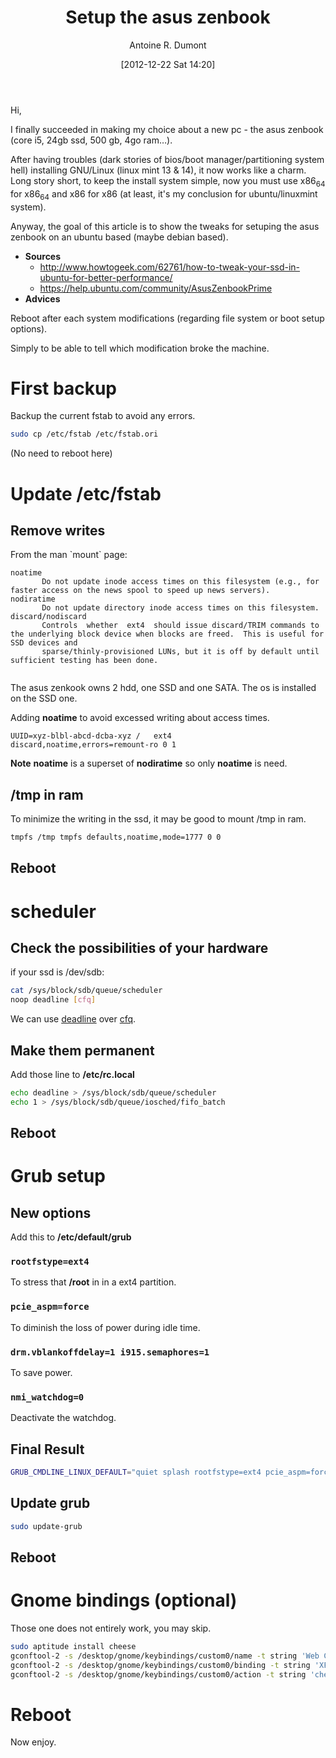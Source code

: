#+BLOG: tony-blog
#+POSTID: 517
#+DATE: [2012-12-22 Sat 14:20]
#+TITLE: Setup the asus zenbook
#+AUTHOR: Antoine R. Dumont
#+OPTIONS:
#+TAGS: setup GNU/Linux asus zenbook
#+CATEGORY: install/setup
#+DESCRIPTION: Small steps to setup my asus zenbook

Hi,

I finally succeeded in making my choice about a new pc - the asus zenbook (core i5, 24gb ssd, 500 gb, 4go ram...).

After having troubles (dark stories of bios/boot manager/partitioning system hell) installing GNU/Linux (linux mint 13 & 14), it now works like a charm.
Long story short, to keep the install system simple, now you must use x86_64 for x86_64 and x86 for x86 (at least, it's my conclusion for ubuntu/linuxmint system).

Anyway, the goal of this article is to show the tweaks for setuping the asus zenbook on an ubuntu based (maybe debian based).

- *Sources*
  - http://www.howtogeek.com/62761/how-to-tweak-your-ssd-in-ubuntu-for-better-performance/
  - https://help.ubuntu.com/community/AsusZenbookPrime

- *Advices*
Reboot after each system modifications (regarding file system or boot setup options).

Simply to be able to tell which modification broke the machine.

* First backup

Backup the current fstab to avoid any errors.

#+BEGIN_SRC sh
sudo cp /etc/fstab /etc/fstab.ori
#+END_SRC

(No need to reboot here)
* Update */etc/fstab*
** Remove writes
From the man `mount` page:

#+BEGIN_SRC man
       noatime
              Do not update inode access times on this filesystem (e.g., for faster access on the news spool to speed up news servers).
       nodiratime
              Do not update directory inode access times on this filesystem.
       discard/nodiscard
              Controls  whether  ext4  should issue discard/TRIM commands to the underlying block device when blocks are freed.  This is useful for SSD devices and
              sparse/thinly-provisioned LUNs, but it is off by default until sufficient testing has been done.

#+END_SRC

The asus zenkook owns 2 hdd, one SSD and one SATA.
The os is installed on the SSD one.

Adding *noatime* to avoid excessed writing about access times.

#+BEGIN_SRC fstab
UUID=xyz-blbl-abcd-dcba-xyz /   ext4    discard,noatime,errors=remount-ro 0 1
#+END_SRC

*Note*
*noatime* is a superset of *nodiratime* so only *noatime* is need.

** /tmp in ram

To minimize the writing in the ssd, it may be good to mount /tmp in ram.

#+BEGIN_SRC sh
tmpfs /tmp tmpfs defaults,noatime,mode=1777 0 0
#+END_SRC

** Reboot
* scheduler
** Check the possibilities of your hardware

if your ssd is /dev/sdb:

#+BEGIN_SRC sh
cat /sys/block/sdb/queue/scheduler
noop deadline [cfq]
#+END_SRC

We can use [[http://en.wikipedia.org/wiki/Deadline_scheduler][deadline]] over [[http://en.wikipedia.org/wiki/CFQ][cfq]].

** Make them permanent

Add those line to */etc/rc.local*

#+BEGIN_SRC sh
echo deadline > /sys/block/sdb/queue/scheduler
echo 1 > /sys/block/sdb/queue/iosched/fifo_batch
#+END_SRC
** Reboot
* Grub setup
** New options
Add this to */etc/default/grub*

*** =rootfstype=ext4=
To stress that */root* in in a ext4 partition.

*** =pcie_aspm=force=
To diminish the loss of power during idle time.

*** =drm.vblankoffdelay=1 i915.semaphores=1=
To save power.

*** =nmi_watchdog=0=
Deactivate the watchdog.

** Final Result

#+BEGIN_SRC sh
GRUB_CMDLINE_LINUX_DEFAULT="quiet splash rootfstype=ext4 pcie_aspm=force drm.vblankoffdelay=1 i915.semaphores=1 nmi_watchdog=0"
#+END_SRC

** Update grub

#+BEGIN_SRC sh
sudo update-grub
#+END_SRC

** Reboot
* Gnome bindings (optional)

Those one does not entirely work, you may skip.

#+BEGIN_SRC sh
sudo aptitude install cheese
gconftool-2 -s /desktop/gnome/keybindings/custom0/name -t string 'Web Cam'
gconftool-2 -s /desktop/gnome/keybindings/custom0/binding -t string 'XF86WebCam'
gconftool-2 -s /desktop/gnome/keybindings/custom0/action -t string 'cheese'
#+END_SRC

* Reboot
Now enjoy.
